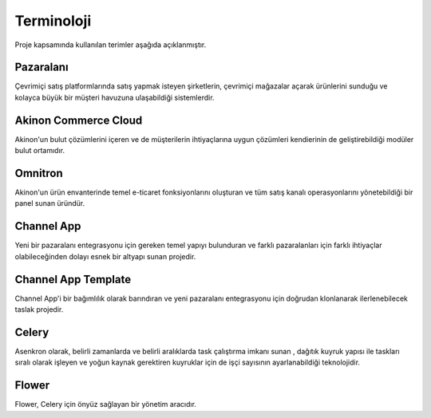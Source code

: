 
Terminoloji
================================================
Proje kapsamında kullanılan terimler aşağıda açıklanmıştır.

Pazaralanı
~~~~~~~~~~~~~
Çevrimiçi satış platformlarında satış yapmak isteyen şirketlerin, çevrimiçi mağazalar açarak
ürünlerini sunduğu ve kolayca büyük bir müşteri havuzuna ulaşabildiği sistemlerdir.

Akinon Commerce Cloud
~~~~~~~~~~~~~~~~~~~~~~~~
Akinon'un bulut çözümlerini içeren ve de müşterilerin ihtiyaçlarına uygun çözümleri
kendierinin de geliştirebildiği modüler bulut ortamıdır.

Omnitron
~~~~~~~~~~~~~~~~~~~~~
Akinon'un ürün envanterinde temel e-ticaret fonksiyonlarını oluşturan ve tüm satış kanalı
operasyonlarını yönetebildiği bir panel sunan üründür.

Channel App
~~~~~~~~~~~~~~~~
Yeni bir pazaralanı entegrasyonu için gereken temel yapıyı bulunduran ve farklı pazaralanları için
farklı ihtiyaçlar olabileceğinden dolayı esnek bir altyapı sunan projedir.

Channel App Template
~~~~~~~~~~~~~~~~~~~~~
Channel App'i bir bağımlılık olarak barındıran ve yeni pazaralanı entegrasyonu için doğrudan
klonlanarak ilerlenebilecek taslak projedir.

Celery
~~~~~~~~~~~~~~~
Asenkron olarak, belirli zamanlarda ve belirli aralıklarda task çalıştırma imkanı sunan , dağıtık kuyruk
yapısı ile taskları sıralı olarak işleyen ve yoğun kaynak gerektiren kuyruklar için de işçi sayısının
ayarlanabildiği teknolojidir.

Flower
~~~~~~~~~~~~
Flower, Celery için önyüz sağlayan bir yönetim aracıdır.
